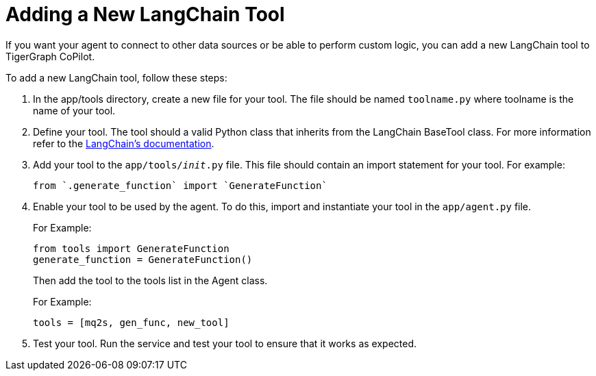 = Adding a New LangChain Tool

If you want your agent to connect to other data sources or be able to perform custom logic, you can add a new LangChain tool to TigerGraph CoPilot.

To add a new LangChain tool, follow these steps:

1. In the app/tools directory, create a new file for your tool. The file should be named `toolname.py` where toolname is the name of your tool.

2. Define your tool. The tool should a valid Python class that inherits from the LangChain BaseTool class. For more information refer to the https://python.langchain.com/docs/modules/tools/custom_tools/#subclass-basetool[LangChain's documentation].

3. Add your tool to the `app/tools/__init__.py` file. This file should contain an import statement for your tool. For example:
+
[source, python]
----
from `.generate_function` import `GenerateFunction`
----

4. Enable your tool to be used by the agent. To do this, import and instantiate your tool in the `app/agent.py` file.
+
.For Example:
[source, python]
----
from tools import GenerateFunction
generate_function = GenerateFunction()
----
+
Then add the tool to the tools list in the Agent class.
+
.For Example:
[source, python]
----
tools = [mq2s, gen_func, new_tool]
----

5. Test your tool. Run the service and test your tool to ensure that it works as expected.
